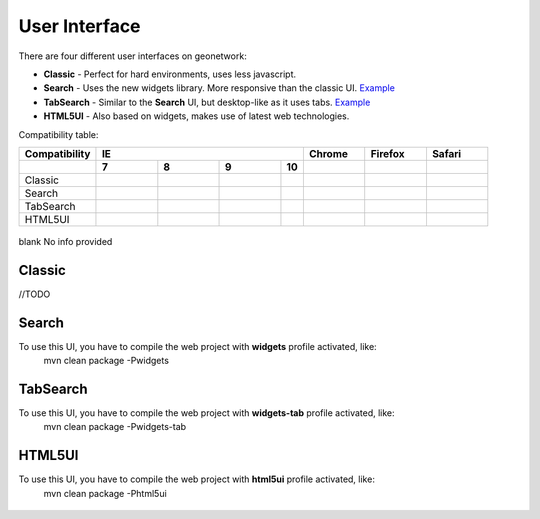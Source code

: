 .. _userinterface:

User Interface
==============

There are four different user interfaces on geonetwork:

- **Classic** - Perfect for hard environments, uses less javascript.

- **Search** - Uses the new widgets library. More responsive than the classic UI. `Example <http://newgui.geocat.net/geonetwork/apps/search/>`_

- **TabSearch** - Similar to the **Search** UI, but desktop-like as it uses tabs. `Example <http://newgui.geocat.net/geonetwork/apps/tabsearch/>`_

- **HTML5UI** - Also based on widgets, makes use of latest web technologies.

Compatibility table:

+------------------------+--------------------+--------------------+--------------------+--------------------+--------------------+--------------------+--------------------+
| Compatibility          |                                        IE                                         |    Chrome          |        Firefox     |       Safari       |
+------------------------+--------------------+--------------------+--------------------+--------------------+--------------------+--------------------+--------------------+
|                        |         7          |   8                |                9   |                10  |                    |                    |                    |
+========================+====================+====================+====================+====================+====================+====================+====================+
| Classic                | .. figure:: ok.png | .. figure:: ok.png | .. figure:: ok.png |                    | .. figure:: ok.png | .. figure:: ok.png | .. figure:: ok.png |
+------------------------+--------------------+--------------------+--------------------+--------------------+--------------------+--------------------+--------------------+
| Search                 | .. figure:: ok.png | .. figure:: ok.png | .. figure:: ok.png |                    | .. figure:: ok.png | .. figure:: ok.png | .. figure:: ok.png |
+------------------------+--------------------+--------------------+--------------------+--------------------+--------------------+--------------------+--------------------+
| TabSearch              | .. figure:: ok.png | .. figure:: ok.png | .. figure:: ok.png |                    | .. figure:: ok.png | .. figure:: ok.png | .. figure:: ok.png |
+------------------------+--------------------+--------------------+--------------------+--------------------+--------------------+--------------------+--------------------+
| HTML5UI                | .. figure:: pl.png | .. figure:: ok.png | .. figure:: ok.png |                    | .. figure:: ok.png | .. figure:: ok.png | .. figure:: ok.png |
+------------------------+--------------------+--------------------+--------------------+--------------------+--------------------+--------------------+--------------------+

.. figure:: ok.png  Full compatibility
.. figure:: pl.png  Compatibility with penalties
.. figure:: no.png  No compatible
blank No info provided

Classic
-------
//TODO

Search
-------

To use this UI, you have to compile the web project with **widgets** profile activated, like:
  mvn clean package -Pwidgets

.. figure:: search.png



TabSearch
-------

To use this UI, you have to compile the web project with **widgets-tab** profile activated, like:
  mvn clean package -Pwidgets-tab

.. figure:: tabsearch.png

HTML5UI
-------

To use this UI, you have to compile the web project with **html5ui** profile activated, like:
  mvn clean package -Phtml5ui

.. figure:: html5ui2.png
